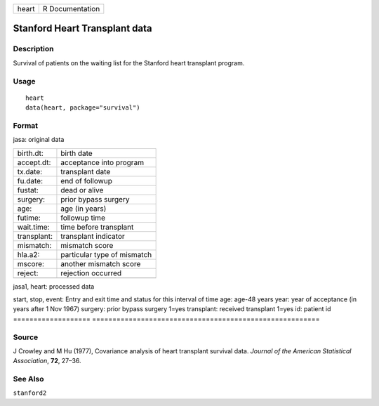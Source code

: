 ===== ===============
heart R Documentation
===== ===============

Stanford Heart Transplant data
------------------------------

Description
~~~~~~~~~~~

Survival of patients on the waiting list for the Stanford heart
transplant program.

Usage
~~~~~

::

   heart
   data(heart, package="survival")

Format
~~~~~~

jasa: original data

=========== ===========================
birth.dt:   birth date
accept.dt:  acceptance into program
tx.date:    transplant date
fu.date:    end of followup
fustat:     dead or alive
surgery:    prior bypass surgery
age:        age (in years)
futime:     followup time
wait.time:  time before transplant
transplant: transplant indicator
mismatch:   mismatch score
hla.a2:     particular type of mismatch
mscore:     another mismatch score
reject:     rejection occurred
\          
=========== ===========================

jasa1, heart: processed data

===================
========================================================
start, stop, event: Entry and exit time and status for this interval of time
age:                age-48 years
year:               year of acceptance (in years after 1 Nov 1967)
surgery:            prior bypass surgery 1=yes
transplant:         received transplant 1=yes
id:                 patient id
\                  
===================
========================================================

Source
~~~~~~

J Crowley and M Hu (1977), Covariance analysis of heart transplant
survival data. *Journal of the American Statistical Association*,
**72**, 27–36.

See Also
~~~~~~~~

``stanford2``
